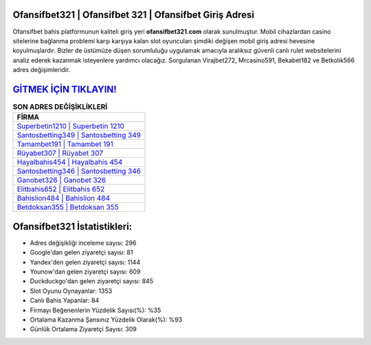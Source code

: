 ﻿Ofansifbet321 | Ofansifbet 321 | Ofansifbet Giriş Adresi
===================================

.. image:: images/ofansifbet-giris.jpg
   :width: 600
   
Ofansifbet bahis platformunun kaliteli giriş yeri **ofansifbet321.com** olarak sunulmuştur. Mobil cihazlardan casino sitelerine bağlanma problemi karşı karşıya kalan slot oyuncuları şimdiki değişen mobil giriş adresi hevesine koyulmuşlardır. Bizler de üstümüze düşen sorumluluğu uygulamak amacıyla aralıksız güvenli canlı rulet websitelerini analiz ederek kazanmak isteyenlere yardımcı olacağız. Sorgulanan Virajbet272, Mrcasino591, Bekabet182 ve Betkolik566 adres değişimleridir.

`GİTMEK İÇİN TIKLAYIN! <https://urlday.cc/git>`_
==============

.. list-table:: **SON ADRES DEĞİŞİKLİKLERİ**
   :widths: 100
   :header-rows: 1

   * - FİRMA
   * - `Superbetin1210 | Superbetin 1210 <superbetin1210-superbetin-1210-superbetin-giris-adresi.html>`_
   * - `Santosbetting349 | Santosbetting 349 <santosbetting349-santosbetting-349-santosbetting-giris-adresi.html>`_
   * - `Tamambet191 | Tamambet 191 <tamambet191-tamambet-191-tamambet-giris-adresi.html>`_	 
   * - `Rüyabet307 | Rüyabet 307 <ruyabet307-ruyabet-307-ruyabet-giris-adresi.html>`_	 
   * - `Hayalbahis454 | Hayalbahis 454 <hayalbahis454-hayalbahis-454-hayalbahis-giris-adresi.html>`_ 
   * - `Santosbetting346 | Santosbetting 346 <santosbetting346-santosbetting-346-santosbetting-giris-adresi.html>`_
   * - `Ganobet326 | Ganobet 326 <ganobet326-ganobet-326-ganobet-giris-adresi.html>`_	 
   * - `Elitbahis652 | Elitbahis 652 <elitbahis652-elitbahis-652-elitbahis-giris-adresi.html>`_
   * - `Bahislion484 | Bahislion 484 <bahislion484-bahislion-484-bahislion-giris-adresi.html>`_
   * - `Betdoksan355 | Betdoksan 355 <betdoksan355-betdoksan-355-betdoksan-giris-adresi.html>`_
	 
Ofansifbet321 İstatistikleri:
===================================	 
* Adres değişikliği inceleme sayısı: 296
* Google'dan gelen ziyaretçi sayısı: 81
* Yandex'den gelen ziyaretçi sayısı: 1144
* Younow'dan gelen ziyaretçi sayısı: 609
* Duckduckgo'dan gelen ziyaretçi sayısı: 845
* Slot Oyunu Oynayanlar: 1353
* Canlı Bahis Yapanlar: 84
* Firmayı Beğenenlerin Yüzdelik Sayısı(%): %35
* Ortalama Kazanma Şansınız Yüzdelik Olarak(%): %93
* Günlük Ortalama Ziyaretçi Sayısı: 309
